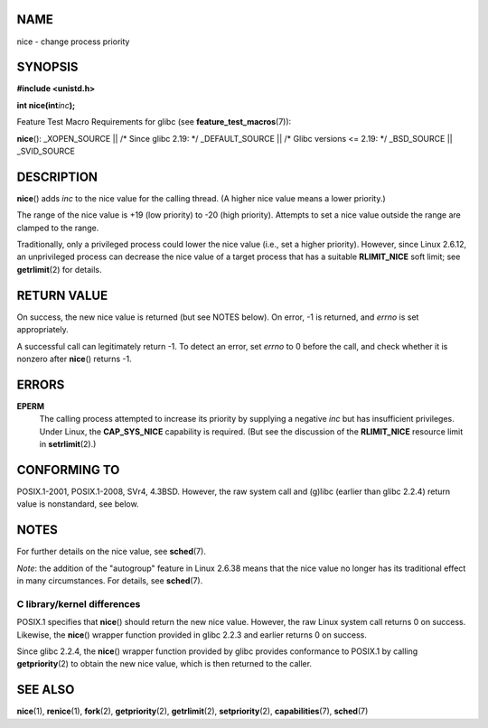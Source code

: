 NAME
====

nice - change process priority

SYNOPSIS
========

**#include <unistd.h>**

**int nice(int**\ *inc*\ **);**

Feature Test Macro Requirements for glibc (see
**feature_test_macros**\ (7)):

**nice**\ (): \_XOPEN_SOURCE \|\| /\* Since glibc 2.19: \*/
\_DEFAULT_SOURCE \|\| /\* Glibc versions <= 2.19: \*/ \_BSD_SOURCE \|\|
\_SVID_SOURCE

DESCRIPTION
===========

**nice**\ () adds *inc* to the nice value for the calling thread. (A
higher nice value means a lower priority.)

The range of the nice value is +19 (low priority) to -20 (high
priority). Attempts to set a nice value outside the range are clamped to
the range.

Traditionally, only a privileged process could lower the nice value
(i.e., set a higher priority). However, since Linux 2.6.12, an
unprivileged process can decrease the nice value of a target process
that has a suitable **RLIMIT_NICE** soft limit; see **getrlimit**\ (2)
for details.

RETURN VALUE
============

On success, the new nice value is returned (but see NOTES below). On
error, -1 is returned, and *errno* is set appropriately.

A successful call can legitimately return -1. To detect an error, set
*errno* to 0 before the call, and check whether it is nonzero after
**nice**\ () returns -1.

ERRORS
======

**EPERM**
   The calling process attempted to increase its priority by supplying a
   negative *inc* but has insufficient privileges. Under Linux, the
   **CAP_SYS_NICE** capability is required. (But see the discussion of
   the **RLIMIT_NICE** resource limit in **setrlimit**\ (2).)

CONFORMING TO
=============

POSIX.1-2001, POSIX.1-2008, SVr4, 4.3BSD. However, the raw system call
and (g)libc (earlier than glibc 2.2.4) return value is nonstandard, see
below.

NOTES
=====

For further details on the nice value, see **sched**\ (7).

*Note*: the addition of the "autogroup" feature in Linux 2.6.38 means
that the nice value no longer has its traditional effect in many
circumstances. For details, see **sched**\ (7).

C library/kernel differences
----------------------------

POSIX.1 specifies that **nice**\ () should return the new nice value.
However, the raw Linux system call returns 0 on success. Likewise, the
**nice**\ () wrapper function provided in glibc 2.2.3 and earlier
returns 0 on success.

Since glibc 2.2.4, the **nice**\ () wrapper function provided by glibc
provides conformance to POSIX.1 by calling **getpriority**\ (2) to
obtain the new nice value, which is then returned to the caller.

SEE ALSO
========

**nice**\ (1), **renice**\ (1), **fork**\ (2), **getpriority**\ (2),
**getrlimit**\ (2), **setpriority**\ (2), **capabilities**\ (7),
**sched**\ (7)
